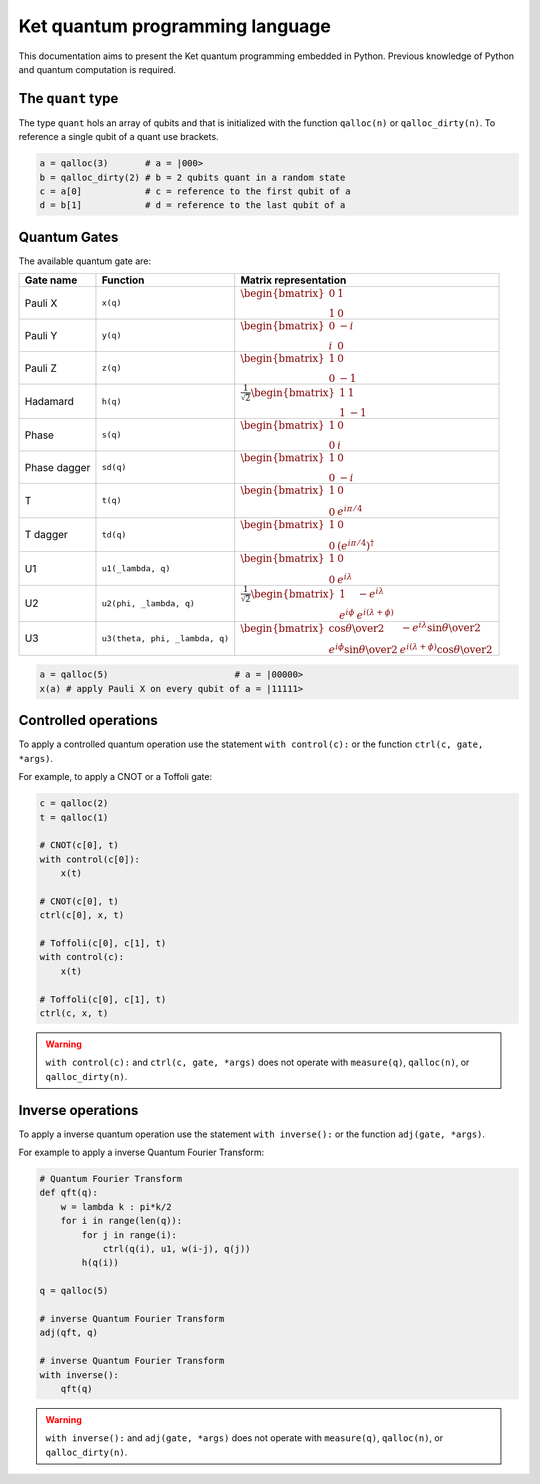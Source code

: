 Ket quantum programming language
================================

This documentation aims to present the Ket quantum programming embedded in
Python. Previous knowledge of Python and quantum computation is required.

The ``quant`` type
------------------

The type ``quant`` hols an array of qubits and that is initialized with the
function ``qalloc(n)`` or ``qalloc_dirty(n)``.  To reference a single qubit of a
quant use brackets.

.. code-block:: python

    a = qalloc(3)       # a = |000>
    b = qalloc_dirty(2) # b = 2 qubits quant in a random state
    c = a[0]            # c = reference to the first qubit of a
    d = b[1]            # d = reference to the last qubit of a

Quantum Gates
-------------

The available quantum gate are:

+--------------+--------------------------------+-------------------------------------------------------------------------------------------------------------------------------------------------------------------+
| Gate name    | Function                       | Matrix representation                                                                                                                                             |
+==============+================================+===================================================================================================================================================================+
| Pauli X      | ``x(q)``                       | :math:`\begin{bmatrix} 0 & 1 \\ 1 & 0 \end{bmatrix}`                                                                                                              |
+--------------+--------------------------------+-------------------------------------------------------------------------------------------------------------------------------------------------------------------+
| Pauli Y      | ``y(q)``                       | :math:`\begin{bmatrix} 0 & -i \\ i & 0 \end{bmatrix}`                                                                                                             |
+--------------+--------------------------------+-------------------------------------------------------------------------------------------------------------------------------------------------------------------+
| Pauli Z      | ``z(q)``                       | :math:`\begin{bmatrix} 1 & 0 \\ 0 & -1 \end{bmatrix}`                                                                                                             |
+--------------+--------------------------------+-------------------------------------------------------------------------------------------------------------------------------------------------------------------+
| Hadamard     | ``h(q)``                       | :math:`\frac{1}{\sqrt{2}}\begin{bmatrix} 1 & 1 \\ 1 & -1 \end{bmatrix}`                                                                                           |
+--------------+--------------------------------+-------------------------------------------------------------------------------------------------------------------------------------------------------------------+
| Phase        | ``s(q)``                       | :math:`\begin{bmatrix} 1 & 0 \\ 0 & i \end{bmatrix}`                                                                                                              |
+--------------+--------------------------------+-------------------------------------------------------------------------------------------------------------------------------------------------------------------+
| Phase dagger | ``sd(q)``                      | :math:`\begin{bmatrix} 1 & 0 \\ 0 & -i \end{bmatrix}`                                                                                                             |
+--------------+--------------------------------+-------------------------------------------------------------------------------------------------------------------------------------------------------------------+
| T            | ``t(q)``                       | :math:`\begin{bmatrix} 1 & 0 \\ 0 & e^{i\pi/4} \end{bmatrix}`                                                                                                     |
+--------------+--------------------------------+-------------------------------------------------------------------------------------------------------------------------------------------------------------------+
| T dagger     | ``td(q)``                      | :math:`\begin{bmatrix} 1 & 0 \\ 0 & (e^{i\pi/4})^\dagger \end{bmatrix}`                                                                                           |
+--------------+--------------------------------+-------------------------------------------------------------------------------------------------------------------------------------------------------------------+
| U1           | ``u1(_lambda, q)``             | :math:`\begin{bmatrix} 1 & 0 \\ 0 & e^{i\lambda} \end{bmatrix}`                                                                                                   |
+--------------+--------------------------------+-------------------------------------------------------------------------------------------------------------------------------------------------------------------+
| U2           | ``u2(phi, _lambda, q)``        | :math:`\frac{1}{\sqrt{2}} \begin{bmatrix} 1 & -e^{i\lambda} \\ e^{i\phi} & e^{i(\lambda+\phi)} \end{bmatrix}`                                                     |
+--------------+--------------------------------+-------------------------------------------------------------------------------------------------------------------------------------------------------------------+
| U3           | ``u3(theta, phi, _lambda, q)`` | :math:`\begin{bmatrix} \cos{\theta\over2} & -e^{i\lambda}\sin{\theta\over2} \\ e^{i\phi}\sin{\theta\over2} & e^{i(\lambda+\phi)}\cos{\theta\over2} \end{bmatrix}` |
+--------------+--------------------------------+-------------------------------------------------------------------------------------------------------------------------------------------------------------------+


.. code-block:: python

    a = qalloc(5)                        # a = |00000>
    x(a) # apply Pauli X on every qubit of a = |11111>


Controlled operations
---------------------

To apply a controlled quantum operation use the statement ``with control(c):``
or the function ``ctrl(c, gate, *args)``.

For example, to apply a CNOT or a Toffoli gate:

.. code-block:: python

    c = qalloc(2)
    t = qalloc(1)

    # CNOT(c[0], t)
    with control(c[0]):
        x(t)            

    # CNOT(c[0], t)
    ctrl(c[0], x, t)    

    # Toffoli(c[0], c[1], t)
    with control(c):
        x(t)            

    # Toffoli(c[0], c[1], t)
    ctrl(c, x, t)    

.. warning:: ``with control(c):`` and ``ctrl(c, gate, *args)`` does not operate
    with ``measure(q)``, ``qalloc(n)``, or ``qalloc_dirty(n)``.
    
Inverse operations
------------------

To apply a inverse quantum operation use the statement ``with inverse():`` or
the function ``adj(gate, *args)``.

For example to apply a inverse Quantum Fourier Transform:

.. code-block:: python
    
    # Quantum Fourier Transform
    def qft(q):
        w = lambda k : pi*k/2
        for i in range(len(q)):
            for j in range(i):
                ctrl(q(i), u1, w(i-j), q(j))
            h(q(i))
    
    q = qalloc(5)

    # inverse Quantum Fourier Transform 
    adj(qft, q)
    
    # inverse Quantum Fourier Transform 
    with inverse():
        qft(q)
        
.. warning:: ``with inverse():`` and ``adj(gate, *args)`` does not operate with
    ``measure(q)``, ``qalloc(n)``, or ``qalloc_dirty(n)``.

